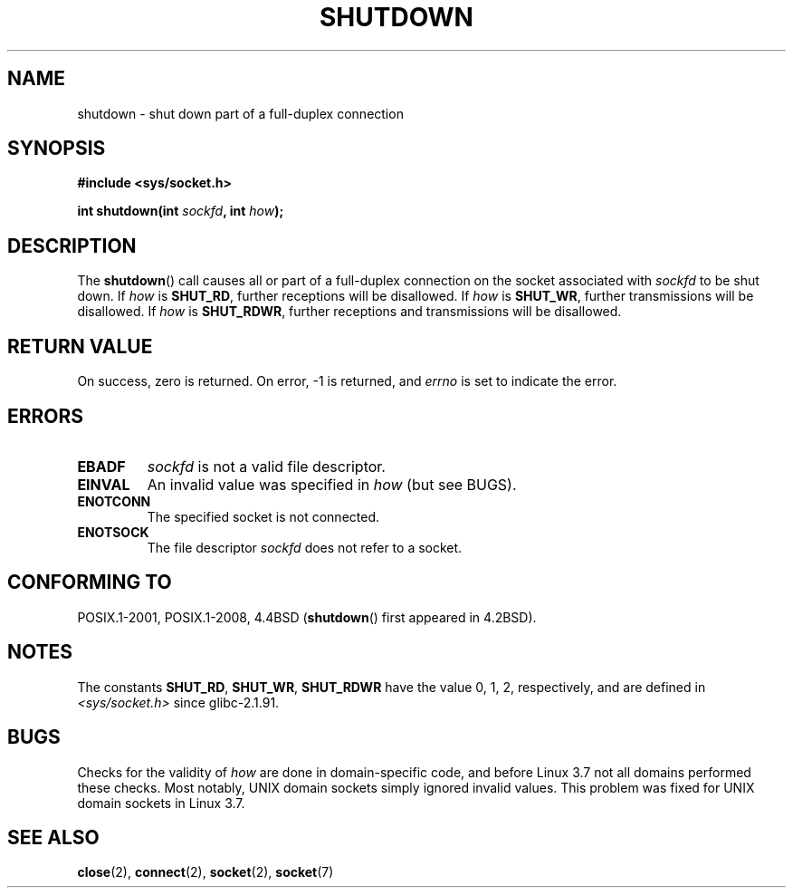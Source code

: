 .\" Copyright (c) 1983, 1991 The Regents of the University of California.
.\" All rights reserved.
.\"
.\" SPDX-License-Identifier: BSD-4-Clause-UC
.\"
.\"     $Id: shutdown.2,v 1.1.1.1 1999/03/21 22:52:23 freitag Exp $
.\"
.\" Modified Sat Jul 24 09:57:55 1993 by Rik Faith <faith@cs.unc.edu>
.\" Modified Tue Oct 22 22:04:51 1996 by Eric S. Raymond <esr@thyrsus.com>
.\" Modified 1998 by Andi Kleen
.\"
.TH SHUTDOWN 2 2021-03-22 "Linux" "Linux Programmer's Manual"
.SH NAME
shutdown \- shut down part of a full-duplex connection
.SH SYNOPSIS
.nf
.B #include <sys/socket.h>
.PP
.BI "int shutdown(int " sockfd ", int " how );
.fi
.SH DESCRIPTION
The
.BR shutdown ()
call causes all or part of a full-duplex connection on the socket
associated with
.I sockfd
to be shut down.
If
.I how
is
.BR SHUT_RD ,
further receptions will be disallowed.
If
.I how
is
.BR SHUT_WR ,
further transmissions will be disallowed.
If
.I how
is
.BR SHUT_RDWR ,
further receptions and transmissions will be disallowed.
.SH RETURN VALUE
On success, zero is returned.
On error, \-1 is returned, and
.I errno
is set to indicate the error.
.SH ERRORS
.TP
.B EBADF
.I sockfd
is not a valid file descriptor.
.TP
.B EINVAL
An invalid value was specified in
.IR how
(but see BUGS).
.TP
.B ENOTCONN
The specified socket is not connected.
.TP
.B ENOTSOCK
The file descriptor
.I sockfd
does not refer to a socket.
.SH CONFORMING TO
POSIX.1-2001, POSIX.1-2008, 4.4BSD
.RB ( shutdown ()
first appeared in 4.2BSD).
.SH NOTES
The constants
.BR SHUT_RD ,
.BR SHUT_WR ,
.B SHUT_RDWR
have the value 0, 1, 2,
respectively, and are defined in
.I <sys/socket.h>
since glibc-2.1.91.
.SH BUGS
Checks for the validity of
.I how
are done in domain-specific code,
and before Linux 3.7 not all domains performed these checks.
.\" https://bugzilla.kernel.org/show_bug.cgi?id=47111
Most notably, UNIX domain sockets simply ignored invalid values.
This problem was fixed for UNIX domain sockets
.\" commit fc61b928dc4d72176cf4bd4d30bf1d22e599aefc
.\" and for DECnet sockets in commit 46b66d7077b89fb4917ceef19b3f7dd86055c94a
in Linux 3.7.
.SH SEE ALSO
.BR close (2),
.BR connect (2),
.BR socket (2),
.BR socket (7)
